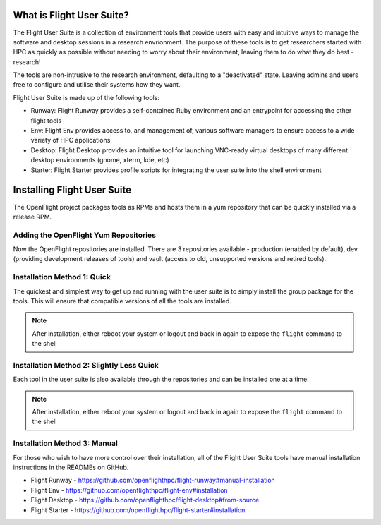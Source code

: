 .. _install:

What is Flight User Suite?
--------------------------

The Flight User Suite is a collection of environment tools that provide users with easy and intuitive ways to manage the software and desktop sessions in a research envrionment. The purpose of these tools is to get researchers started with HPC as quickly as possible without needing to worry about their environment, leaving them to do what they do best - research!

The tools are non-intrusive to the research environment, defaulting to a "deactivated" state. Leaving admins and users free to configure and utilise their systems how they want.

Flight User Suite is made up of the following tools:

- Runway: Flight Runway provides a self-contained Ruby environment and an entrypoint for accessing the other flight tools
- Env: Flight Env provides access to, and management of, various software managers to ensure access to a wide variety of HPC applications
- Desktop: Flight Desktop provides an intuitive tool for launching VNC-ready virtual desktops of many different desktop environments (gnome, xterm, kde, etc)
- Starter: Flight Starter provides profile scripts for integrating the user suite into the shell environment

Installing Flight User Suite
----------------------------

The OpenFlight project packages tools as RPMs and hosts them in a yum repository that can be quickly installed via a release RPM. 

Adding the OpenFlight Yum Repositories
^^^^^^^^^^^^^^^^^^^^^^^^^^^^^^^^^^^^^^

.. tabs:: 

    .. group-tab:: CentOS 7

        - Install the OpenFlight release RPM::

            [flight@gateway1 ~]$ yum install https://repo.openflighthpc.org/openflight/centos/7/x86_64/openflighthpc-release-3-1.noarch.rpm

        - Rebuild the yum cache::

            [flight@gateway1 ~]$ yum makecache

    .. group-tab:: CentOS 8

        - Install the OpenFlight release RPM::

            [flight@gateway1 ~]$ dnf install https://repo.openflighthpc.org/openflight/centos/8/x86_64/openflighthpc-release-3-1.noarch.rpm

        - Rebuild the yum cache::

            [flight@gateway1 ~]$ dnf makecache

    .. group-tab:: Ubuntu 18.04

        Coming Soon...

    .. group-tab:: Ubuntu 20.04

        Coming Soon...

Now the OpenFlight repositories are installed. There are 3 repositories available - production (enabled by default), dev (providing development releases of tools) and vault (access to old, unsupported versions and retired tools).


Installation Method 1: Quick
^^^^^^^^^^^^^^^^^^^^^^^^^^^^

The quickest and simplest way to get up and running with the user suite is to simply install the group package for the tools. This will ensure that compatible versions of all the tools are installed.

.. tabs::

    .. group-tab:: CentOS 7

        - Install the user suite RPM::

            [flight@gateway1 ~]$ yum install flight-user-suite

    .. group-tab:: CentOS 8

        - Install the user suite RPM::

            [flight@gateway1 ~]$ dnf install flight-user-suite

    .. group-tab:: Ubuntu 18.04

        Coming Soon...

    .. group-tab:: Ubuntu 20.04

        Coming Soon...

.. note:: After installation, either reboot your system or logout and back in again to expose the ``flight`` command to the shell

Installation Method 2: Slightly Less Quick
^^^^^^^^^^^^^^^^^^^^^^^^^^^^^^^^^^^^^^^^^^

Each tool in the user suite is also available through the repositories and can be installed one at a time.

.. tabs::

    .. group-tab:: CentOS 7

        - Install the Flight Runway RPM::

            [flight@gateway1 ~]$ yum install flight-runway

        - Install Flight Env RPM::

            [flight@gateway1 ~]$ yum install flight-env

        - Install Flight Desktop RPM::

            [flight@gateway1 ~]$ yum install flight-desktop

        - Install Flight Starter RPM::

            [flight@gateway1 ~]$ yum install flight-starter

    .. group-tab:: CentOS 8

        - Install the Flight Runway RPM::

            [flight@gateway1 ~]$ dnf install flight-runway

        - Install Flight Env RPM::

            [flight@gateway1 ~]$ dnf install flight-env

        - Install Flight Desktop RPM::

            [flight@gateway1 ~]$ dnf install flight-desktop

        - Install Flight Starter RPM::

            [flight@gateway1 ~]$ dnf install flight-starter

    .. group-tab:: Ubuntu 18.04

        Coming Soon...

    .. group-tab:: Ubuntu 20.04

        Coming Soon...

.. note:: After installation, either reboot your system or logout and back in again to expose the ``flight`` command to the shell

Installation Method 3: Manual
^^^^^^^^^^^^^^^^^^^^^^^^^^^^^

For those who wish to have more control over their installation, all of the Flight User Suite tools have manual installation instructions in the READMEs on GitHub.

- Flight Runway - https://github.com/openflighthpc/flight-runway#manual-installation
- Flight Env - https://github.com/openflighthpc/flight-env#installation
- Flight Desktop - https://github.com/openflighthpc/flight-desktop#from-source
- Flight Starter - https://github.com/openflighthpc/flight-starter#installation
